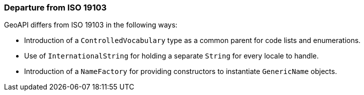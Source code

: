 [[util-departures]]
=== Departure from ISO 19103


GeoAPI differs from ISO 19103 in the following ways:

* Introduction of a `ControlledVocabulary` type as a common parent for code lists and enumerations.
* Use of `InternationalString` for holding a separate `String` for every locale to handle.
* Introduction of a `NameFactory` for providing constructors to instantiate `GenericName` objects.
